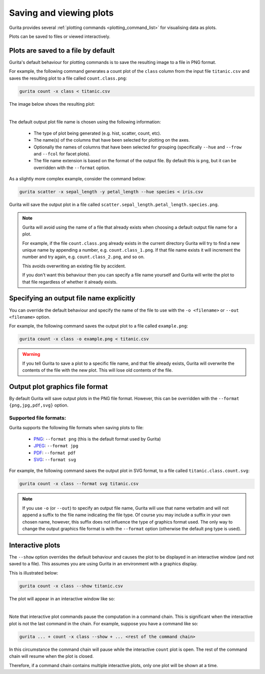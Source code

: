 Saving and viewing plots
************************

Gurita provides several :ref:`plotting commands <plotting_command_list>` for visualising data as plots. 

Plots can be saved to files or viewed interactively.

Plots are saved to a file by default
------------------------------------

Gurita's default behaviour for plotting commands is to save the resulting image to a file in PNG format. 

For example, the following command generates a count plot of the ``class`` column from the input file ``titanic.csv`` and saves the resulting plot to a file called ``count.class.png``:

.. code-block:: text

    gurita count -x class < titanic.csv

The image below shows the resulting plot:

.. image:: ../docs/_images/count.class.png
       :width: 600px
       :height: 600px
       :align: center
       :alt: Count plot of the class column from titanic.csv 

|

The default output plot file name is chosen using the following information:

 * The type of plot being generated (e.g. hist, scatter, count, etc). 
 * The name(s) of the columns that have been selected for plotting on the axes.
 * Optionally the names of columns that have been selected for grouping (specifically ``--hue`` and ``--frow`` and ``--fcol`` for facet plots).
 * The file name extension is based on the format of the output file. By default this is ``png``, but it can be overridden with the ``--format`` option. 

As a slightly more complex example, consider the command below:

.. code-block:: text

   gurita scatter -x sepal_length -y petal_length --hue species < iris.csv

Gurita will save the output plot in a file called ``scatter.sepal_length.petal_length.species.png``. 

.. note::

   Gurita will avoid using the name of a file that already exists when choosing a default output file name for a plot.

   For example, if the file ``count.class.png`` already exists in the current directory Gurita will try to
   find a new unique name by appending a number, e.g. ``count.class_1.png``. If that file name exists
   it will increment the number and try again, e.g. ``count.class_2.png``, and so on.

   This avoids overwriting an existing file by accident.

   If you don't want this behaviour then you can specify a file name yourself and Gurita will write the
   plot to that file regardless of whether it already exists.

Specifying an output file name explicitly
-----------------------------------------

You can override the default behaviour and specify the name of the file to use with the ``-o <filename>`` or ``--out <filename>`` option. 

For example, the following command saves the output plot to a file called ``example.png``:

.. code-block:: text

    gurita count -x class -o example.png < titanic.csv

.. warning::

   If you tell Gurita to save a plot to a specific file name, and that file already exists, Gurita will overwrite the contents of the
   file with the new plot. This will lose old contents of the file.

.. _format:

Output plot graphics file format 
--------------------------------

By default Gurita will save output plots in the PNG file format. However, this can be overridden with the ``--format {png,jpg,pdf,svg}`` option.

Supported file formats:
=======================

Gurita supports the following file formats when saving plots to file:

 * `PNG <https://en.wikipedia.org/wiki/Portable_Network_Graphics>`_: ``--format png`` (this is the default format used by Gurita)
 * `JPEG <https://en.wikipedia.org/wiki/JPEG>`_: ``--format jpg``
 * `PDF <https://en.wikipedia.org/wiki/PDF>`_: ``--format pdf``
 * `SVG <https://en.wikipedia.org/wiki/SVG>`_: ``--format svg``

For example, the following command saves the output plot in SVG format, to a file called ``titanic.class.count.svg``:

.. code-block:: text

    gurita count -x class --format svg titanic.csv

.. note::

    If you use ``-o`` (or ``--out``) to specify an output file name, Gurita will use that name verbatim and will not append a suffix to the file name indicating the file type. Of course you may include a suffix in your own chosen name, however, this suffix does not influence the type of graphics format used. The only way to change the output graphics file format is with the ``--format`` option (otherwise the default ``png`` type is used).

.. _show:

Interactive plots
-----------------

The ``--show`` option overrides the default behaviour and causes the plot to be displayed in an interactive window (and not saved to a file). This assumes you are using Gurita in an environment with a graphics display.

This is illustrated below:

.. code-block:: text

    gurita count -x class --show titanic.csv

The plot will appear in an interactive window like so: 

.. image:: ../docs/_images/gurita_interactive_plot.png
       :width: 600px
       :height: 600px
       :align: center
       :alt: Interactive plot window 

|

Note that interactive plot commands pause the computation in a command chain. This is significant when the interactive plot is not the last command in the chain. For example, suppose you have a command like so:

.. code-block:: text

    gurita ... + count -x class --show + ... <rest of the command chain>

In this circumstance the command chain will pause while the interactive ``count`` plot is 
open. The rest of the command chain will resume when the plot is closed. 

Therefore, if a command chain contains multiple interactive plots, only one plot will be shown at a time.

